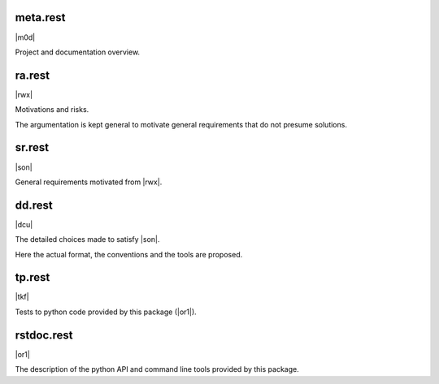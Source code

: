 
meta.rest
---------

|m0d|

Project and documentation overview.

ra.rest
-------

|rwx|

Motivations and risks.

The argumentation is kept general to
motivate general requirements that do not presume solutions.

sr.rest
-------

|son|

General requirements motivated from |rwx|.

dd.rest
-------

|dcu|

The detailed choices made to satisfy |son|.

Here the actual format, the conventions and the tools
are proposed.

tp.rest
-------

|tkf|

Tests to python code provided by this package (|or1|).

rstdoc.rest
-----------

|or1|

The description of the python API and command line tools provided by this package.

